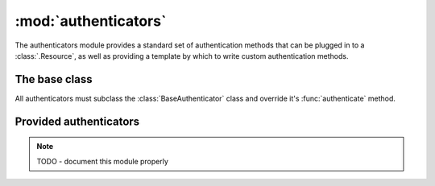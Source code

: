 :mod:`authenticators`
=====================

.. module:: authenticators

The authenticators module provides a standard set of authentication methods that can be plugged in to a :class:`.Resource`, as well as providing a template by which to write custom authentication methods.

The base class
--------------

All authenticators must subclass the :class:`BaseAuthenticator` class and override it's :func:`authenticate` method.

.. class:: BaseAuthenticator

   .. method:: authenticate(request)

      Authenticate the request and return the authentication context or None.

      The default permission checking on :class:`.Resource` will use the allowed_methods attribute for permissions if the authentication context is not None, and use anon_allowed_methods otherwise.

      The authentication context is passed to the handler calls (eg :meth:`.Resource.get`, :meth:`.Resource.post` etc...) in order to allow them to apply any more fine grained permission checking at the point the response is being generated.

      This function must be overridden to be implemented.

Provided authenticators
-----------------------

.. note::

    TODO - document this module properly
